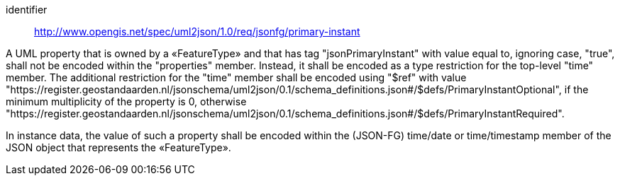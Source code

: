 [requirement]
====
[%metadata]
identifier:: http://www.opengis.net/spec/uml2json/1.0/req/jsonfg/primary-instant

[.component,class=part]
--
A UML property that is owned by a «FeatureType» and that has tag "jsonPrimaryInstant" with value equal to, ignoring case, "true", shall not be encoded within the "properties" member. Instead, it shall be encoded as a type restriction for the top-level "time" member. The additional restriction for the "time" member shall be encoded using "$ref" with value "https://register.geostandaarden.nl/jsonschema/uml2json/0.1/schema_definitions.json#/$defs/PrimaryInstantOptional", if the minimum multiplicity of the property is 0, otherwise "https://register.geostandaarden.nl/jsonschema/uml2json/0.1/schema_definitions.json#/$defs/PrimaryInstantRequired".

--

[.component,class=part]
--
In instance data, the value of such a property shall be encoded within the (JSON-FG) time/date or time/timestamp member of the JSON object that represents the «FeatureType».
--

====
